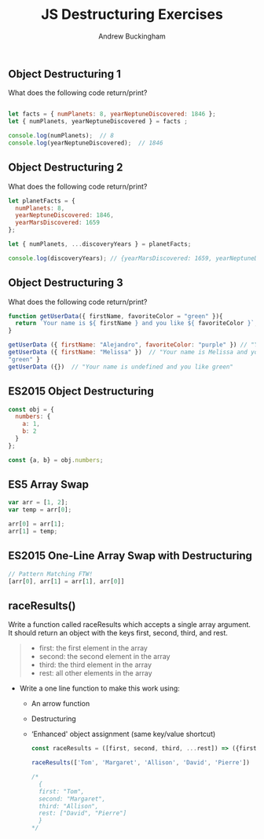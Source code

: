 #+Title: JS Destructuring Exercises
#+AUTHOR: Andrew Buckingham
#+STARTUP: indent
#+OPTIONS: num:nil toc:nil ^:nil
#+FILETAGS: :springboard:
#+HTML_HEAD: <link rel="stylesheet" type="text/css" href="http://thomasf.github.io/solarized-css/solarized-dark.min.css" />

** Object Destructuring 1

What does the following code return/print?

#+begin_src js :tangle obj_destruct_1.js

  let facts = { numPlanets: 8, yearNeptuneDiscovered: 1846 };
  let { numPlanets, yearNeptuneDiscovered } = facts ;

  console.log(numPlanets);  // 8
  console.log(yearNeptuneDiscovered);  // 1846
#+end_src

** Object Destructuring 2

What does the following code return/print?

#+begin_src js :tangle obj.destruct_2.js
  let planetFacts = {
    numPlanets: 8,
    yearNeptuneDiscovered: 1846,
    yearMarsDiscovered: 1659
  };

  let { numPlanets, ...discoveryYears } = planetFacts;

  console.log(discoveryYears); // {yearMarsDiscovered: 1659, yearNeptuneDiscovered: 1846}
#+end_src

** Object Destructuring 3

What does the following code return/print?

#+begin_src js :tangle obj_destruct_3.js
  function getUserData({ firstName, favoriteColor = "green" }){
    return `Your name is ${ firstName } and you like ${ favoriteColor }`;
  }

  getUserData ({ firstName: "Alejandro", favoriteColor: "purple" }) // "Your name is Alejandro and you like purple" 
  getUserData ({ firstName: "Melissa" })  // "Your name is Melissa and you like green"
  "green" }
  getUserData ({})  // "Your name is undefined and you like green"
#+end_src

** ES2015 Object Destructuring

#+begin_src js :tangle obj_destruct_4.js
  const obj = {
    numbers: {
      a: 1,
      b: 2
    }
  };

  const {a, b} = obj.numbers;
#+end_src

** ES5 Array Swap

#+begin_src js :tangle array_swap.js
  var arr = [1, 2];
  var temp = arr[0];

  arr[0] = arr[1];
  arr[1] = temp;
#+end_src

** ES2015 One-Line Array Swap with Destructuring
#+begin_src js :tangle one_liner.js
  // Pattern Matching FTW!
  [arr[0], arr[1] = arr[1], arr[0]]
#+end_src

** raceResults()

Write a function called raceResults which accepts a single array argument. It should return an object with the keys first, second, third, and rest.

#+begin_quote

- first: the first element in the array
- second: the second element in the array
- third: the third element in the array
- rest: all other elements in the array
#+end_quote

- Write a one line function to make this work using: 

  - An arrow function
  - Destructuring
  - ‘Enhanced' object assignment (same key/value shortcut)

  #+begin_src js :tangle race_results.js
    const raceResults = ([first, second, third, ...rest]) => ({first, second, third, rest});

    raceResults(['Tom', 'Margaret', 'Allison', 'David', 'Pierre'])

    /*
      {
      first: "Tom",
      second: "Margaret",
      third: "Allison",
      rest: ["David", "Pierre"]
      }
    ,*/
  #+end_src
